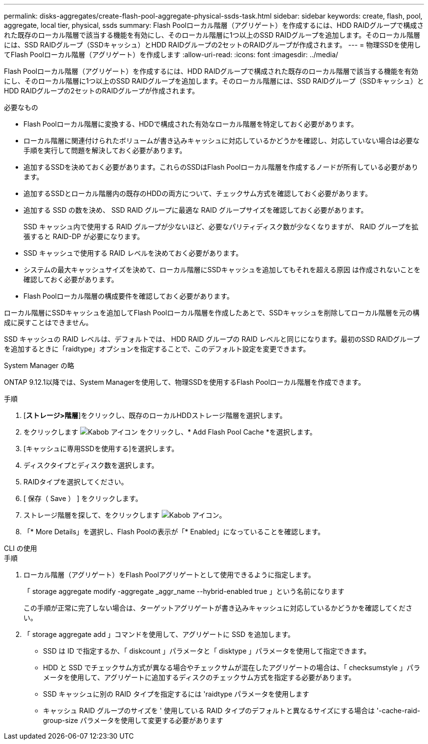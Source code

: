 ---
permalink: disks-aggregates/create-flash-pool-aggregate-physical-ssds-task.html 
sidebar: sidebar 
keywords: create, flash, pool, aggregate, local tier, physical, ssds 
summary: Flash Poolローカル階層（アグリゲート）を作成するには、HDD RAIDグループで構成された既存のローカル階層で該当する機能を有効にし、そのローカル階層に1つ以上のSSD RAIDグループを追加します。そのローカル階層には、SSD RAIDグループ（SSDキャッシュ）とHDD RAIDグループの2セットのRAIDグループが作成されます。 
---
= 物理SSDを使用してFlash Poolローカル階層（アグリゲート）を作成します
:allow-uri-read: 
:icons: font
:imagesdir: ../media/


[role="lead"]
Flash Poolローカル階層（アグリゲート）を作成するには、HDD RAIDグループで構成された既存のローカル階層で該当する機能を有効にし、そのローカル階層に1つ以上のSSD RAIDグループを追加します。そのローカル階層には、SSD RAIDグループ（SSDキャッシュ）とHDD RAIDグループの2セットのRAIDグループが作成されます。

.必要なもの
* Flash Poolローカル階層に変換する、HDDで構成された有効なローカル階層を特定しておく必要があります。
* ローカル階層に関連付けられたボリュームが書き込みキャッシュに対応しているかどうかを確認し、対応していない場合は必要な手順を実行して問題を解決しておく必要があります。
* 追加するSSDを決めておく必要があります。これらのSSDはFlash Poolローカル階層を作成するノードが所有している必要があります。
* 追加するSSDとローカル階層内の既存のHDDの両方について、チェックサム方式を確認しておく必要があります。
* 追加する SSD の数を決め、 SSD RAID グループに最適な RAID グループサイズを確認しておく必要があります。
+
SSD キャッシュ内で使用する RAID グループが少ないほど、必要なパリティディスク数が少なくなりますが、 RAID グループを拡張すると RAID-DP が必要になります。

* SSD キャッシュで使用する RAID レベルを決めておく必要があります。
* システムの最大キャッシュサイズを決めて、ローカル階層にSSDキャッシュを追加してもそれを超える原因 は作成されないことを確認しておく必要があります。
* Flash Poolローカル階層の構成要件を確認しておく必要があります。


ローカル階層にSSDキャッシュを追加してFlash Poolローカル階層を作成したあとで、SSDキャッシュを削除してローカル階層を元の構成に戻すことはできません。

SSD キャッシュの RAID レベルは、デフォルトでは、 HDD RAID グループの RAID レベルと同じになります。最初のSSD RAIDグループを追加するときに「raidtype」オプションを指定することで、このデフォルト設定を変更できます。

[role="tabbed-block"]
====
.System Manager の略
--
ONTAP 9.12.1以降では、System Managerを使用して、物理SSDを使用するFlash Poolローカル階層を作成できます。

.手順
. [*ストレージ>階層*]をクリックし、既存のローカルHDDストレージ階層を選択します。
. をクリックします image:icon_kabob.gif["Kabob アイコン"] をクリックし、* Add Flash Pool Cache *を選択します。
. [キャッシュに専用SSDを使用する]を選択します。
. ディスクタイプとディスク数を選択します。
. RAIDタイプを選択してください。
. [ 保存（ Save ） ] をクリックします。
. ストレージ階層を探して、をクリックします image:icon_kabob.gif["Kabob アイコン"]。
. 「* More Details」を選択し、Flash Poolの表示が「* Enabled」になっていることを確認します。


--
.CLI の使用
--
.手順
. ローカル階層（アグリゲート）をFlash Poolアグリゲートとして使用できるように指定します。
+
「 storage aggregate modify -aggregate _aggr_name --hybrid-enabled true 」という名前になります

+
この手順が正常に完了しない場合は、ターゲットアグリゲートが書き込みキャッシュに対応しているかどうかを確認してください。

. 「 storage aggregate add 」コマンドを使用して、アグリゲートに SSD を追加します。
+
** SSD は ID で指定するか、「 diskcount 」パラメータと「 disktype 」パラメータを使用して指定できます。
** HDD と SSD でチェックサム方式が異なる場合やチェックサムが混在したアグリゲートの場合は、「 checksumstyle 」パラメータを使用して、アグリゲートに追加するディスクのチェックサム方式を指定する必要があります。
** SSD キャッシュに別の RAID タイプを指定するには 'raidtype パラメータを使用します
** キャッシュ RAID グループのサイズを ' 使用している RAID タイプのデフォルトと異なるサイズにする場合は '-cache-raid-group-size パラメータを使用して変更する必要があります




--
====